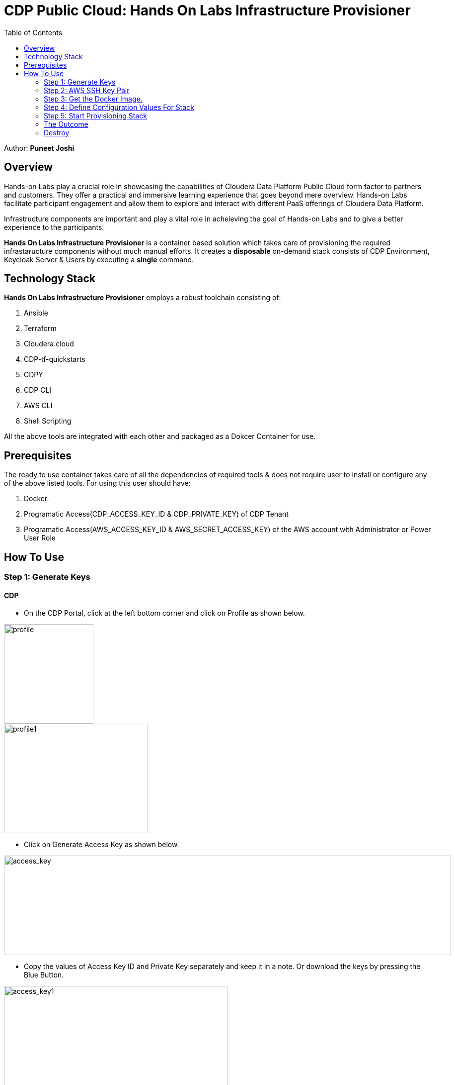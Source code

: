 = CDP Public Cloud: Hands On Labs Infrastructure Provisioner
:toc:

Author: **Puneet Joshi**



== Overview

Hands-on Labs play a crucial role in showcasing the capabilities of Cloudera Data Platform Public Cloud form factor to partners and customers. They offer a practical and immersive learning experience that goes beyond mere overview. Hands-on Labs facilitate participant engagement and allow them to explore and interact with different PaaS offerings of Cloudera Data Platform.


Infrastructure components are important and play a vital role in acheieving the goal of Hands-on Labs and to give a better experience to the participants.

**Hands On Labs Infrastructure Provisioner** is a container based solution which takes care of provisioning the required infrastaructure components without much manual efforts. It creates a **disposable** on-demand stack consists of CDP Environment, Keycloak Server & Users by executing a **single** command.


== Technology Stack
**Hands On Labs Infrastructure Provisioner** employs a robust toolchain consisting of:


1.  Ansible
2.  Terraform
3.  Cloudera.cloud
4.  CDP-tf-quickstarts
5.  CDPY
6.  CDP CLI
7.  AWS CLI
8.  Shell Scripting

All the above tools are integrated with each other and packaged as a Dokcer Container for use.

== Prerequisites
The ready to use container takes care of all the dependencies of required tools & does not require user to install or configure any of the above listed tools. 
For using this user should have:

1. Docker.
2. Programatic Access(CDP_ACCESS_KEY_ID & CDP_PRIVATE_KEY) of CDP Tenant
3. Programatic Access(AWS_ACCESS_KEY_ID & AWS_SECRET_ACCESS_KEY) of the AWS account with Administrator or Power User Role

== How To Use

=== Step 1: Generate Keys

==== CDP
* On the CDP Portal, click at the left bottom corner and click on Profile as shown below. 

image::images/profile.png[profile,180,200]

image::images/profile_1.png[profile1,290,220]

* Click on Generate Access Key as shown below. 

image::images/gen_access_key.png[access_key,900,200]

* Copy the values of Access Key ID and Private Key separately and keep it in a note. Or download the keys by pressing the Blue Button.

image::images/gen_access_key_1.png[access_key1,450,300]

==== AWS
1. Open the IAM console at https://console.aws.amazon.com/iam/.

2. On the navigation menu, choose Users.

3. Choose your IAM user name (not the check box).

4. Open the Security credentials tab, and then choose Create access key.

5. To see the new access key, choose Show. Your credentials resemble the following:
[.shell]
----
Access key ID: AKIAIOSFODNN7EXAMPLE

Secret access key: wJalrXUtnFEMI/K7MDENG/bPxRfiCYEXAMPLEKEY

----

To download the key pair, choose Download .csv file. Store the .csv file with keys in a secure location.

---

=== Step 2: AWS SSH Key Pair
1. Open the Amazon EC2 console at https://console.aws.amazon.com/ec2/.

2. In the navigation pane, under Network & Security, choose Key Pairs.

3. Choose Create key pair.

4. For Name, enter a descriptive name for the key pair. It can’t include leading or trailing spaces.

5. For Key pair type, choose RSA.

6. For Private key file format, choose the pem format.

7. To add a tag to the public key, choose Add tag, and enter the key and value for the tag. Repeat for each tag.

8. Choose Create key pair.

The private key file is automatically downloaded by your browser. The base file name is the name that you specified as the name of your key pair, and the file name extension is determined by the file format that you chose. Save the private key file in a safe place.

---
=== Step 3: Get the Docker Image.
The docker image is available at Docker Hub. Once the Docker is installed and ready to use pull the **cdp-public-cloud-hol-provisioner:1.1** image by executing below command.


[.shell]
----
docker pull pjoshi06/cdp-public-cloud-hol-provisioner:1.1

----

---

=== Step 4: Define Configuration Values For Stack
This docker based provisioner requires values of mandatory parameters to provision the infrastructure. It reads the values of these parameters from a configuration file hosted on your local machine. This section walks you through all the steps which are required to create a configuration file. This is the most **important** part so please dont skip any
step of this section.

==== A): 
Create a folder inside your user home directory on your local machine by name **userconfig**. This folder will store all the configuration file and output generated in
further steps.
Mac Users:

[.shell]
----
mkdir -p /Users/puneetjoshi/userconfig

----
Windows Users:

[.shell]
----
C:\Users\Puneet Joshi\userconfig

----

==== B): 
Download the  **configuration/configfile** and place it inside the above created directory. Make sure you dont add any file extension to it. (.txt,.doc).

==== C): 
Start editing the **configfile** with the help of editor of your choice. **Don't add any quotes(single or double) in values and no 'new line' after the last entry in the file.** Refer to below table for defining
values of the parameters.

[%header,cols="1,1,1"]
|===
|Parameter
|Description
|Remarks

|KEYCLOAK_SERVER_NAME
|Name for Keycloak EC2 Instance
|No quotes
|AWS_ACCESS_KEY_ID
|Generated in AWS section of Step 1
|No quotes
|AWS_SECRET_ACCESS_KEY
|Generated in AWS section of Step 1
|No quotes
|AWS_REGION
|Region in which resources will be deployed
|No quotes
|AWS_KEY_PAIR
|Generated in Step 2
|Only base name without .pem extension.
|CDP_ACCESS_KEY_ID
|Generated in CDP section of Step 1
|No quotes
|CDP_PRIVATE_KEY
|Generated in CDP section of Step 1
|No quotes
|WORKSHOP_NAME
|Name for the workshop. Will used to create resources.
|No quotes and underscore and should be between 5-18 characters
|NUMBER_OF_WORKSHOP_USERS
|Number of users required for the workshop
|No quotes, only integer
|WORKSHOP_USER_PREFIX
|Prefix for creating workshop users in Keycloak
|No quotes, only string
|WORKSHOP_USER_DEFAULT_PASSWORD
|Default password for participants
|No quotes
|CDP_DEPLOYMENT_TYPE
|Public, Private Or Semi-Private
|No quotes and in lower case
|LOCAL_MACHINE_IP
|Public IPV4 address of local machine
|No quotes and don't remove /32
|KEYCLOAK_SECURITY_GROUP_NAME
|Name of security group for keycloak EC2 instance
|No quotes


|===
==== D):
Place the **AWS_KEY_PAIR.pem** file downloaded in **Step 2** inside userconfig folder created in previous step.

---
=== Step 5: Start Provisioning Stack
Once the configfile is created as outlined in Step 4 . The provisioning of infrastructure in interactive mode can be started by executing below command.

**For Mac Users:**

[.shell]
----
docker run -it \
-v <LOCAL_PATH_OF_CONFIG_FOLDER>:/userconfig \
pjoshi06/cdp-public-cloud-hol-provisioner:1.1 \
provision

----

**For Windows Users:**
[.shell]
----
docker run -it \
-v "<LOCAL_PATH_OF_CONFIG_FOLDER>":/userconfig \
pjoshi06/cdp-public-cloud-hol-provisioner:1.1 \
provision

----

[NOTE]
The above commands will start the docker container in interactive mode and will display the process output
and messages on the terminal. Make sure you don't close the terminal or
your machine does not go to into sleep mode because of inactivity. 
If you wan to run the container in background/detach mode then replace the '-it' flag in above commands
with '-d'(without quotes). You can check the logs of container by below commands

To get the container ID or Name:
[.shell]
----
docker ps

----
To get the logs:
[.shell]
----
docker logs <CONTINER_ID> OR <CONTAINER_NAME>

----

The overall time for provisioning is nearly 30-35 minutes. During the execution either on terminal or in docker logs you will find below message appearing frequently.
This is expected as some processes are running in asychronous mode. You can safely ignore the messages.

image::images/during_process.png[during_process,650,300]
---

=== The Outcome
==== Keycloak:
The succesful execution of Step 5 will generate a .txt file in 'userconfig' folder on your local machine. The name of the file will be <VALUE_OF_WORKSHOP_NAME>.txt
e.g : If in the configfile the value of WORKSHOP_NAME is **accn-wrkshp** the out put file will be **accn-wrkshp.txt**

This file contains details about the provisioned Keycloak Server and the SSO URL which will be used for participants for login. It will look similar like below

image::images/out_put_kc.png[during_process,650,300]

And the login page for participants will be

image::images/keycloak_login.png[kycloak_login,650,300]

==== CDP:
[%header,cols="1,1"]
|===
|Type
|Name


|Environment
|<WORKSHOP_NAME>-cdp-env; e.g : accn-workshp-cdp-env

|Admin User Group
|<WORKSHOP_NAME>-cdp-admin-group; e.g: accn-workshp-cdp-admin-group

|User Group
|<WORKSHOP_NAME>-cdp-user-group; e.g: accn-workshp-cdp-user-group

|===
The provisioned CDP environment will have all the Keycloak users created in CDP and assigned to the *-cdp-user-group and synched to FreeIpa.

[NOTE]
During provisioning the process creates files and hidden folder inside the local userconfig folder. Do not delete any
files and folder as these are required for destroying the stack.

---

=== Destroy
After succesful delivery of your HOL/Workshop the complete stack can be destroyed using one single command as below.

**For Mac Users:**

[.shell]
----
docker run -it \
-v <LOCAL_PATH_OF_CONFIG_FOLDER>:/userconfig \
pjoshi06/cdp-public-cloud-hol-provisioner:1.1 \
destroy

----

**For Windows Users:**
[.shell]
----
docker run -it \
-v "<LOCAL_PATH_OF_CONFIG_FOLDER>":/userconfig \
pjoshi06/cdp-public-cloud-hol-provisioner:1.1 \
destroy

----

[NOTE]
The above commands will start the docker container in interactive mode and will display the process output
and messages on the terminal. Make sure you don't close the terminal or
your machine does not go to into sleep mode because of inactivity. 
If you wan to run the container in background/detach mode then replace the '-it' flag in above commands
with '-d'(without quotes). You can check the logs of container by below commands

To get the container ID or Name:
[.shell]
----
docker ps

----
To get the logs:
[.shell]
----
docker logs <CONTINER_ID> OR <CONTAINER_NAME>

----

---
